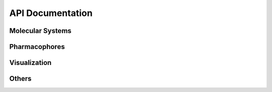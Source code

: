 API Documentation
=================

Molecular Systems
-----------------------

.. autosummary::
   :toctree: _autosummary
   :template: custom-class-template.rst
   :recursive:

   openpharmacophore.Protein
   openpharmacophore.Ligand
   openpharmacophore.ComplexBindingSite


Pharmacophores
---------------
.. autosummary::
   :toctree: _autosummary
   :template: custom-class-template.rst
   :recursive:

    openpharmacophore.PharmacophoricPoint
    openpharmacophore.Pharmacophore
    openpharmacophore.LigandBasedPharmacophore
    openpharmacophore.LigandReceptorPharmacophore

Visualization
--------------
.. autosummary::
   :toctree: _autosummary
   :template: custom-class-template.rst
   :recursive:

    openpharmacophore.Viewer
    openpharmacophore.draw_ligands
    openpharmacophore.draw_ligands_chem_feats


Others
--------
.. autosummary::
   :toctree: _autosummary
   :template: custom-class-template.rst
   :recursive:

    openpharmacophore.load
    openpharmacophore.load_ligands
    openpharmacophore.smiles_from_pdb_id
